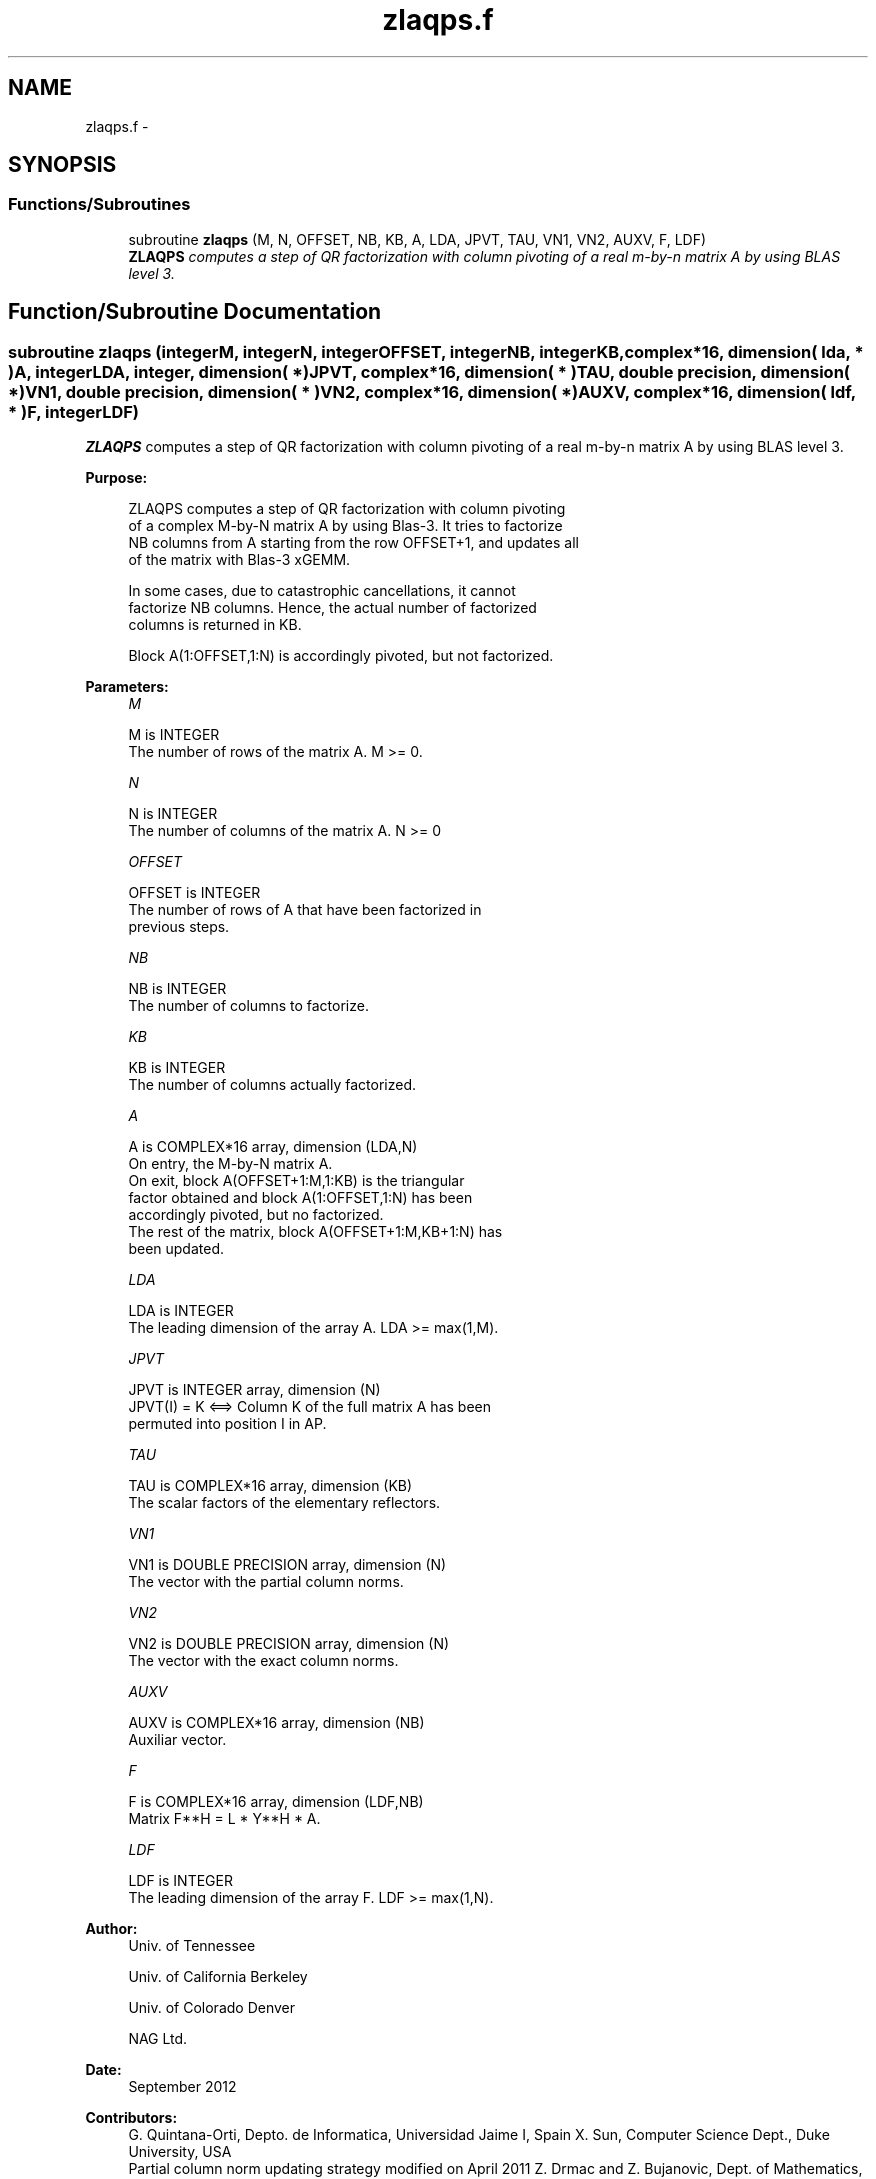 .TH "zlaqps.f" 3 "Sat Nov 16 2013" "Version 3.4.2" "LAPACK" \" -*- nroff -*-
.ad l
.nh
.SH NAME
zlaqps.f \- 
.SH SYNOPSIS
.br
.PP
.SS "Functions/Subroutines"

.in +1c
.ti -1c
.RI "subroutine \fBzlaqps\fP (M, N, OFFSET, NB, KB, A, LDA, JPVT, TAU, VN1, VN2, AUXV, F, LDF)"
.br
.RI "\fI\fBZLAQPS\fP computes a step of QR factorization with column pivoting of a real m-by-n matrix A by using BLAS level 3\&. \fP"
.in -1c
.SH "Function/Subroutine Documentation"
.PP 
.SS "subroutine zlaqps (integerM, integerN, integerOFFSET, integerNB, integerKB, complex*16, dimension( lda, * )A, integerLDA, integer, dimension( * )JPVT, complex*16, dimension( * )TAU, double precision, dimension( * )VN1, double precision, dimension( * )VN2, complex*16, dimension( * )AUXV, complex*16, dimension( ldf, * )F, integerLDF)"

.PP
\fBZLAQPS\fP computes a step of QR factorization with column pivoting of a real m-by-n matrix A by using BLAS level 3\&.  
.PP
\fBPurpose: \fP
.RS 4

.PP
.nf
 ZLAQPS computes a step of QR factorization with column pivoting
 of a complex M-by-N matrix A by using Blas-3.  It tries to factorize
 NB columns from A starting from the row OFFSET+1, and updates all
 of the matrix with Blas-3 xGEMM.

 In some cases, due to catastrophic cancellations, it cannot
 factorize NB columns.  Hence, the actual number of factorized
 columns is returned in KB.

 Block A(1:OFFSET,1:N) is accordingly pivoted, but not factorized.
.fi
.PP
 
.RE
.PP
\fBParameters:\fP
.RS 4
\fIM\fP 
.PP
.nf
          M is INTEGER
          The number of rows of the matrix A. M >= 0.
.fi
.PP
.br
\fIN\fP 
.PP
.nf
          N is INTEGER
          The number of columns of the matrix A. N >= 0
.fi
.PP
.br
\fIOFFSET\fP 
.PP
.nf
          OFFSET is INTEGER
          The number of rows of A that have been factorized in
          previous steps.
.fi
.PP
.br
\fINB\fP 
.PP
.nf
          NB is INTEGER
          The number of columns to factorize.
.fi
.PP
.br
\fIKB\fP 
.PP
.nf
          KB is INTEGER
          The number of columns actually factorized.
.fi
.PP
.br
\fIA\fP 
.PP
.nf
          A is COMPLEX*16 array, dimension (LDA,N)
          On entry, the M-by-N matrix A.
          On exit, block A(OFFSET+1:M,1:KB) is the triangular
          factor obtained and block A(1:OFFSET,1:N) has been
          accordingly pivoted, but no factorized.
          The rest of the matrix, block A(OFFSET+1:M,KB+1:N) has
          been updated.
.fi
.PP
.br
\fILDA\fP 
.PP
.nf
          LDA is INTEGER
          The leading dimension of the array A. LDA >= max(1,M).
.fi
.PP
.br
\fIJPVT\fP 
.PP
.nf
          JPVT is INTEGER array, dimension (N)
          JPVT(I) = K <==> Column K of the full matrix A has been
          permuted into position I in AP.
.fi
.PP
.br
\fITAU\fP 
.PP
.nf
          TAU is COMPLEX*16 array, dimension (KB)
          The scalar factors of the elementary reflectors.
.fi
.PP
.br
\fIVN1\fP 
.PP
.nf
          VN1 is DOUBLE PRECISION array, dimension (N)
          The vector with the partial column norms.
.fi
.PP
.br
\fIVN2\fP 
.PP
.nf
          VN2 is DOUBLE PRECISION array, dimension (N)
          The vector with the exact column norms.
.fi
.PP
.br
\fIAUXV\fP 
.PP
.nf
          AUXV is COMPLEX*16 array, dimension (NB)
          Auxiliar vector.
.fi
.PP
.br
\fIF\fP 
.PP
.nf
          F is COMPLEX*16 array, dimension (LDF,NB)
          Matrix F**H = L * Y**H * A.
.fi
.PP
.br
\fILDF\fP 
.PP
.nf
          LDF is INTEGER
          The leading dimension of the array F. LDF >= max(1,N).
.fi
.PP
 
.RE
.PP
\fBAuthor:\fP
.RS 4
Univ\&. of Tennessee 
.PP
Univ\&. of California Berkeley 
.PP
Univ\&. of Colorado Denver 
.PP
NAG Ltd\&. 
.RE
.PP
\fBDate:\fP
.RS 4
September 2012 
.RE
.PP
\fBContributors: \fP
.RS 4
G\&. Quintana-Orti, Depto\&. de Informatica, Universidad Jaime I, Spain X\&. Sun, Computer Science Dept\&., Duke University, USA 
.br
 Partial column norm updating strategy modified on April 2011 Z\&. Drmac and Z\&. Bujanovic, Dept\&. of Mathematics, University of Zagreb, Croatia\&. 
.RE
.PP
\fBReferences: \fP
.RS 4
LAPACK Working Note 176  
.RE
.PP

.PP
Definition at line 177 of file zlaqps\&.f\&.
.SH "Author"
.PP 
Generated automatically by Doxygen for LAPACK from the source code\&.
